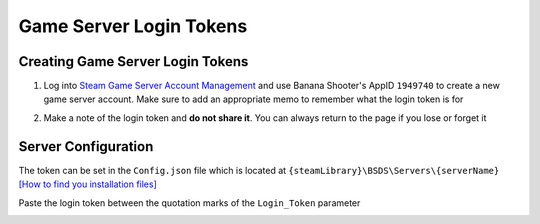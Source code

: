 .. _doc_servers_gslt:

Game Server Login Tokens
=============================

Creating Game Server Login Tokens
--------------

1. Log into `Steam Game Server Account Management <https://steamcommunity.com/dev/managegameservers>`_ and use Banana Shooter's AppID ``1949740`` to create a new game server account. Make sure to add an appropriate memo to remember what the login token is for

.. image:: img/gameServerAccountManagement.png

2. Make a note of the login token and **do not share it**. You can always return to the page if you lose or forget it

.. image:: img/gameServerAccountManagement-tokenGenerated.png

Server Configuration
-----------------------

The token can be set in the ``Config.json`` file which is located at ``{steamLibrary}\BSDS\Servers\{serverName}`` `[How to find you installation files] <https://steamcommunity.com/sharedfiles/filedetails/?id=3012051276>`_

Paste the login token between the quotation marks of the ``Login_Token`` parameter

.. image:: img/config.json.png
